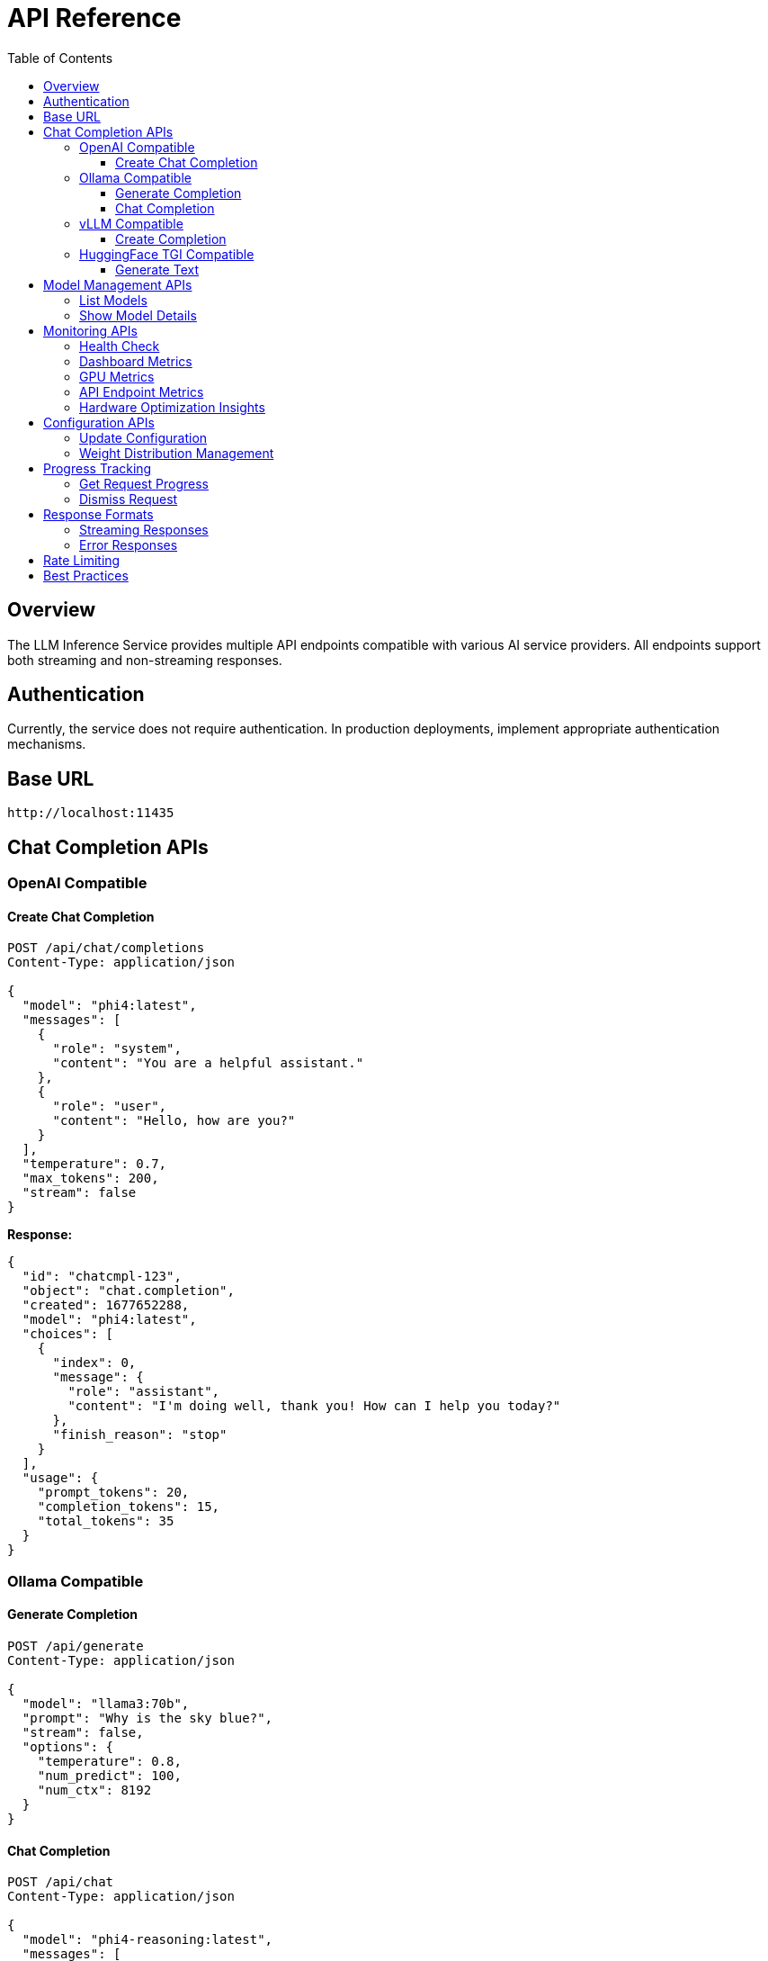 = API Reference
:toc:
:toclevels: 3

== Overview

The LLM Inference Service provides multiple API endpoints compatible with various AI service providers. All endpoints support both streaming and non-streaming responses.

== Authentication

Currently, the service does not require authentication. In production deployments, implement appropriate authentication mechanisms.

== Base URL

```
http://localhost:11435
```

== Chat Completion APIs

=== OpenAI Compatible

==== Create Chat Completion

[source,http]
----
POST /api/chat/completions
Content-Type: application/json

{
  "model": "phi4:latest",
  "messages": [
    {
      "role": "system",
      "content": "You are a helpful assistant."
    },
    {
      "role": "user",
      "content": "Hello, how are you?"
    }
  ],
  "temperature": 0.7,
  "max_tokens": 200,
  "stream": false
}
----

**Response:**
[source,json]
----
{
  "id": "chatcmpl-123",
  "object": "chat.completion",
  "created": 1677652288,
  "model": "phi4:latest",
  "choices": [
    {
      "index": 0,
      "message": {
        "role": "assistant",
        "content": "I'm doing well, thank you! How can I help you today?"
      },
      "finish_reason": "stop"
    }
  ],
  "usage": {
    "prompt_tokens": 20,
    "completion_tokens": 15,
    "total_tokens": 35
  }
}
----

=== Ollama Compatible

==== Generate Completion

[source,http]
----
POST /api/generate
Content-Type: application/json

{
  "model": "llama3:70b",
  "prompt": "Why is the sky blue?",
  "stream": false,
  "options": {
    "temperature": 0.8,
    "num_predict": 100,
    "num_ctx": 8192
  }
}
----

==== Chat Completion

[source,http]
----
POST /api/chat
Content-Type: application/json

{
  "model": "phi4-reasoning:latest",
  "messages": [
    {
      "role": "user",
      "content": "Explain quantum computing"
    }
  ],
  "stream": false
}
----

=== vLLM Compatible

==== Create Completion

[source,http]
----
POST /v1/chat/completions
Content-Type: application/json

{
  "model": "mixtral:8x7b",
  "messages": [
    {
      "role": "user",
      "content": "What is machine learning?"
    }
  ],
  "temperature": 0.7,
  "max_tokens": 150
}
----

=== HuggingFace TGI Compatible

==== Generate Text

[source,http]
----
POST /generate
Content-Type: application/json

{
  "inputs": "The future of AI is",
  "parameters": {
    "max_new_tokens": 50,
    "temperature": 0.9,
    "top_p": 0.95
  }
}
----

== Model Management APIs

=== List Models

[source,http]
----
GET /api/models
----

**Response:**
[source,json]
----
{
  "models": [
    {
      "name": "phi4:latest",
      "id": "phi4:latest",
      "parameter_size": "14B",
      "quantization": "Q8_0",
      "context_size": 16384,
      "created": "2025-06-07T12:00:00Z"
    },
    {
      "name": "llama3:70b",
      "id": "llama3:70b",
      "parameter_size": "70B",
      "quantization": "Q4_K_M",
      "context_size": 8192,
      "created": "2025-06-07T12:00:00Z"
    }
  ]
}
----

=== Show Model Details

[source,http]
----
POST /api/show
Content-Type: application/json

{
  "name": "phi4:latest"
}
----

**Response:**
[source,json]
----
{
  "license": "Apache 2.0",
  "modelfile": "# Modelfile generated...",
  "parameters": "parameter_size 14B\nquantization_level Q8_0",
  "template": "{{- if .System }}{{ .System }}{{ end }}...",
  "details": {
    "format": "gguf",
    "family": "phi",
    "parameter_size": "14B",
    "quantization_level": "Q8_0"
  },
  "model_info": {
    "general.architecture": "phi",
    "phi.context_length": 16384,
    "phi.embedding_length": 4096
  }
}
----

== Monitoring APIs

=== Health Check

[source,http]
----
GET /health
----

**Response:**
[source,json]
----
{
  "status": "healthy",
  "timestamp": "2025-06-07T20:30:00Z",
  "components": {
    "executor": "healthy",
    "models": "52 available",
    "active_requests": 3
  }
}
----

=== Dashboard Metrics

[source,http]
----
GET /api/metrics/dashboard
----

**Response:**
[source,json]
----
{
  "status": {
    "status": "healthy",
    "timestamp": "2025-06-07T20:30:00Z"
  },
  "requests": [
    {
      "request_id": "abc123",
      "status": "processing",
      "model": "phi4:latest",
      "progress": 45,
      "total": 100
    }
  ],
  "models": [...],
  "gpu_metrics": {
    "gpus": [...],
    "total_memory_used": 9120,
    "total_memory_available": 32768
  }
}
----

=== GPU Metrics

[source,http]
----
GET /api/metrics/gpu
----

**Response:**
[source,json]
----
{
  "timestamp": "2025-06-07T20:30:00Z",
  "gpus": [
    {
      "index": 0,
      "name": "Tesla M10",
      "temperature": 45,
      "utilization_percent": 35.5,
      "memory_used": 2280,
      "memory_total": 8192,
      "power_draw": 30,
      "power_limit": 225
    }
  ],
  "driver_version": "535.154.05",
  "cuda_version": "12.2"
}
----

=== API Endpoint Metrics

[source,http]
----
GET /api/metrics/apis
----

=== Hardware Optimization Insights

[source,http]
----
GET /api/metrics/optimization
----

== Configuration APIs

=== Update Configuration

[source,http]
----
POST /api/dashboard/configure
Content-Type: application/json

{
  "tensor_split": "0.25,0.25,0.25,0.25",
  "gpu_layers": 999,
  "context_size": 131072,
  "batch_size": 512
}
----

=== Weight Distribution Management

[source,http]
----
GET /api/dashboard/weight-distribution
POST /api/dashboard/weight-distribution

{
  "preset": "balanced",
  "model_name": "llama3:70b"
}
----

== Progress Tracking

=== Get Request Progress

[source,http]
----
GET /api/progress/{request_id}
----

=== Dismiss Request

[source,http]
----
POST /api/dismiss/{request_id}
----

== Response Formats

=== Streaming Responses

When `stream: true` is set, responses are sent as Server-Sent Events (SSE):

[source]
----
data: {"choices":[{"delta":{"content":"Hello"},"index":0}]}

data: {"choices":[{"delta":{"content":" there"},"index":0}]}

data: [DONE]
----

=== Error Responses

[source,json]
----
{
  "error": {
    "message": "Model not found",
    "type": "model_not_found",
    "code": 404
  }
}
----

== Rate Limiting

Currently no rate limiting is implemented. In production, implement appropriate rate limiting based on your requirements.

== Best Practices

1. **Model Selection**: Use the `/api/models` endpoint to discover available models before making requests
2. **Context Limits**: Check model capabilities with `/api/show` to understand context window sizes
3. **Streaming**: Use streaming for better user experience with long responses
4. **Error Handling**: Implement proper error handling for all API calls
5. **Monitoring**: Use the dashboard metrics endpoints to monitor system health